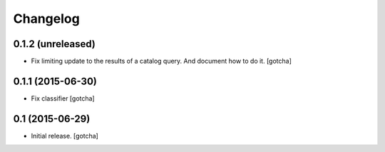 Changelog
=========


0.1.2 (unreleased)
------------------

- Fix limiting update to the results of a catalog query.
  And document how to do it.
  [gotcha]


0.1.1 (2015-06-30)
------------------

- Fix classifier
  [gotcha]


0.1 (2015-06-29)
----------------

- Initial release.
  [gotcha]

